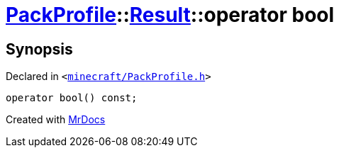 [#PackProfile-Result-2conversion]
= xref:PackProfile.adoc[PackProfile]::xref:PackProfile/Result.adoc[Result]::operator bool
:relfileprefix: ../../
:mrdocs:


== Synopsis

Declared in `&lt;https://github.com/PrismLauncher/PrismLauncher/blob/develop/launcher/minecraft/PackProfile.h#L70[minecraft&sol;PackProfile&period;h]&gt;`

[source,cpp,subs="verbatim,replacements,macros,-callouts"]
----
operator bool() const;
----



[.small]#Created with https://www.mrdocs.com[MrDocs]#
